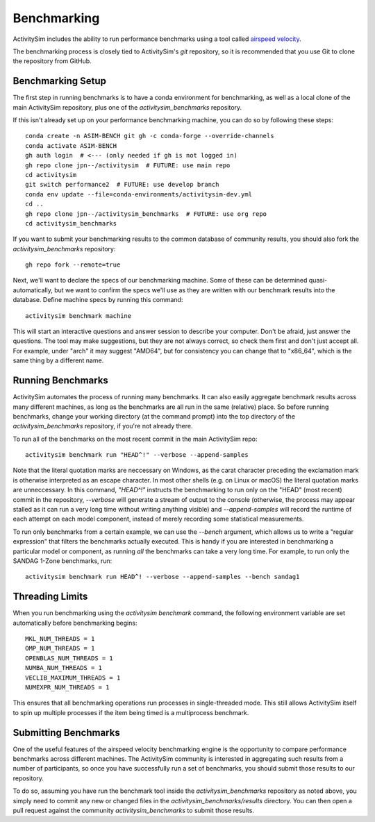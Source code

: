 
.. _benchmarking :

Benchmarking
------------

ActivitySim includes the ability to run performance benchmarks using a tool
called `airspeed velocity <https://asv.readthedocs.io/en/stable/>`__.

The benchmarking process is closely tied to ActivitySim's *git* repository,
so it is recommended that you use Git to clone the repository from GitHub.


Benchmarking Setup
~~~~~~~~~~~~~~~~~~

The first step in running benchmarks is to have a conda environment for
benchmarking, as well as a local clone of the main ActivitySim repository,
plus one of the `activitysim_benchmarks` repository.

If this isn't already set up on your performance benchmarking machine, you can
do so by following these steps::

    conda create -n ASIM-BENCH git gh -c conda-forge --override-channels
    conda activate ASIM-BENCH
    gh auth login  # <--- (only needed if gh is not logged in)
    gh repo clone jpn--/activitysim  # FUTURE: use main repo
    cd activitysim
    git switch performance2  # FUTURE: use develop branch
    conda env update --file=conda-environments/activitysim-dev.yml
    cd ..
    gh repo clone jpn--/activitysim_benchmarks  # FUTURE: use org repo
    cd activitysim_benchmarks

If you want to submit your benchmarking results to the common database of
community results, you should also fork the `activitysim_benchmarks` repository::

    gh repo fork --remote=true

Next, we'll want to declare the specs of our benchmarking machine.  Some of
these can be determined quasi-automatically, but we want to confirm the specs
we'll use as they are written with our benchmark results into the database.
Define machine specs by running this command::

    activitysim benchmark machine

This will start an interactive questions and answer session to describe your
computer.  Don't be afraid, just answer the questions.  The tool may make
suggestions, but they are not always correct, so check them first and don't just
accept all.  For example, under "arch" it may suggest "AMD64", but for consistency
you can change that to "x86_64", which is the same thing by a different name.

Running Benchmarks
~~~~~~~~~~~~~~~~~~

ActivitySim automates the process of running many benchmarks. It can also easily
aggregate benchmark results across many different machines, as long as the
benchmarks are all run in the same (relative) place. So before running benchmarks,
change your working directory (at the command prompt) into the top directory of
the `activitysim_benchmarks` repository, if you're not already there.

To run all of the benchmarks on the most recent commit in the main ActivitySim repo::

    activitysim benchmark run "HEAD^!" --verbose --append-samples

Note that the literal quotation marks are neccessary on Windows, as the carat character
preceding the exclamation mark is otherwise interpreted as an escape character.
In most other shells (e.g. on Linux or macOS) the literal quotation marks are unneccessary.
In this command, `"HEAD^!"` instructs the benchmarking to run only on the "HEAD"
(most recent) commit in the repository, `--verbose` will generate a stream of output
to the console (otherwise, the process may appear stalled as it can run a very long
time without writing anything visible) and `--append-samples` will record the runtime
of each attempt on each model component, instead of merely recording some statistical
measurements.

To run only benchmarks from a certain example, we can
use the `--bench` argument, which allows us to write a "regular expression" that
filters the benchmarks actually executed.  This is handy if you are interested in
benchmarking a particular model or component, as running *all* the benchmarks can
take a very long time.  For example, to run only the SANDAG 1-Zone benchmarks,
run::

    activitysim benchmark run HEAD^! --verbose --append-samples --bench sandag1



Threading Limits
~~~~~~~~~~~~~~~~

When you run benchmarking using the `activitysim benchmark` command, the
following environment variable are set automatically before benchmarking begins::

    MKL_NUM_THREADS = 1
    OMP_NUM_THREADS = 1
    OPENBLAS_NUM_THREADS = 1
    NUMBA_NUM_THREADS = 1
    VECLIB_MAXIMUM_THREADS = 1
    NUMEXPR_NUM_THREADS = 1

This ensures that all benchmarking operations run processes in single-threaded
mode.  This still allows ActivitySim itself to spin up multiple processes if the
item being timed is a multiprocess benchmark.

Submitting Benchmarks
~~~~~~~~~~~~~~~~~~~~~

One of the useful features of the airspeed velocity benchmarking engine is the
opportunity to compare performance benchmarks across different machines. The
ActivitySim community is interested in aggregating such results from a number
of participants, so once you have successfully run a set of benchmarks, you
should submit those results to our repository.

To do so, assuming you have run the benchmark tool inside the `activitysim_benchmarks`
repository as noted above, you simply need to commit any new or changed files
in the `activitysim_benchmarks/results` directory.  You can then open a pull request
against the community `activitysim_benchmarks` to submit those results.
